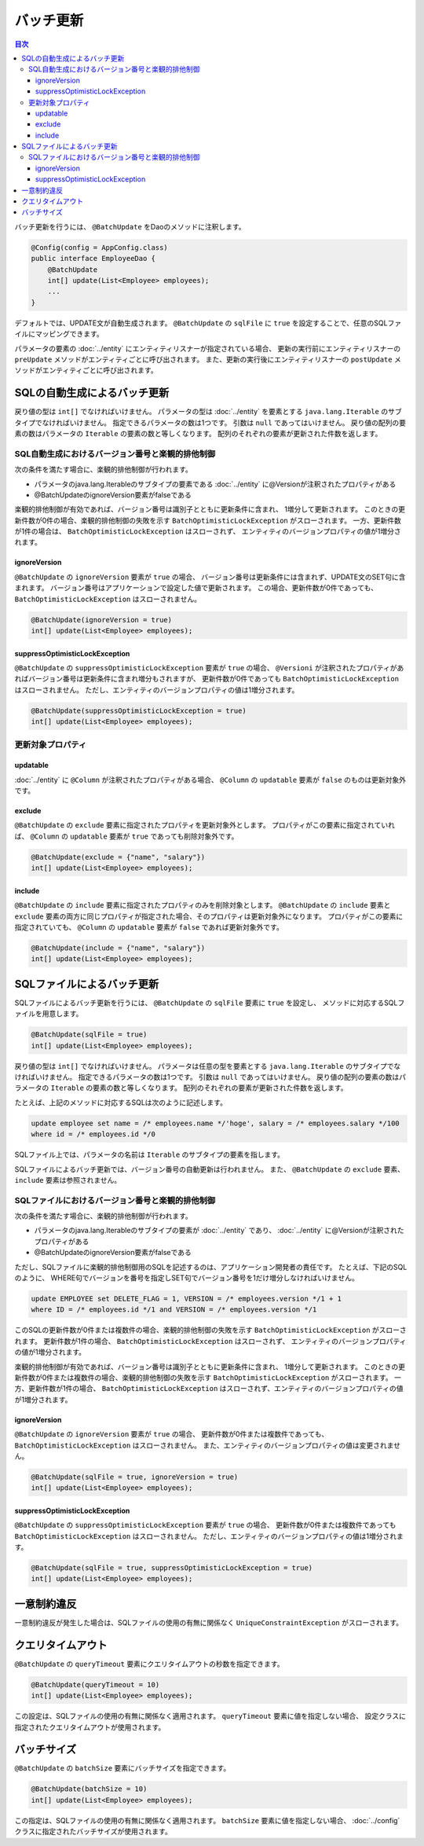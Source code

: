 ==================
バッチ更新
==================

.. contents:: 目次
   :depth: 3

バッチ更新を行うには、 ``@BatchUpdate`` をDaoのメソッドに注釈します。

.. code-block:: java

  @Config(config = AppConfig.class)
  public interface EmployeeDao {
      @BatchUpdate
      int[] update(List<Employee> employees);
      ...
  }

デフォルトでは、UPDATE文が自動生成されます。
``@BatchUpdate`` の ``sqlFile`` に ``true`` を設定することで、任意のSQLファイルにマッピングできます。

パラメータの要素の :doc:`../entity` にエンティティリスナーが指定されている場合、
更新の実行前にエンティティリスナーの ``preUpdate`` メソッドがエンティティごとに呼び出されます。
また、更新の実行後にエンティティリスナーの ``postUpdate`` メソッドがエンティティごとに呼び出されます。

SQLの自動生成によるバッチ更新
=============================

戻り値の型は ``int[]`` でなければいけません。
パラメータの型は :doc:`../entity` を要素とする ``java.lang.Iterable`` のサブタイプでなければいけません。
指定できるパラメータの数は1つです。
引数は ``null`` であってはいけません。
戻り値の配列の要素の数はパラメータの ``Iterable`` の要素の数と等しくなります。
配列のそれぞれの要素が更新された件数を返します。

SQL自動生成におけるバージョン番号と楽観的排他制御
-------------------------------------------------

次の条件を満たす場合に、楽観的排他制御が行われます。

* パラメータのjava.lang.Iterableのサブタイプの要素である
  :doc:`../entity` に@Versionが注釈されたプロパティがある
* @BatchUpdateのignoreVersion要素がfalseである

楽観的排他制御が有効であれば、バージョン番号は識別子とともに更新条件に含まれ、
1増分して更新されます。
このときの更新件数が0件の場合、楽観的排他制御の失敗を示す
``BatchOptimisticLockException`` がスローされます。
一方、更新件数が1件の場合は、 ``BatchOptimisticLockException`` はスローされず、
エンティティのバージョンプロパティの値が1増分されます。

ignoreVersion
~~~~~~~~~~~~~

``@BatchUpdate`` の ``ignoreVersion`` 要素が ``true`` の場合、
バージョン番号は更新条件には含まれず、UPDATE文のSET句に含まれます。
バージョン番号はアプリケーションで設定した値で更新されます。
この場合、更新件数が0件であっても、 ``BatchOptimisticLockException`` はスローされません。

.. code-block:: java

  @BatchUpdate(ignoreVersion = true)
  int[] update(List<Employee> employees);

suppressOptimisticLockException
~~~~~~~~~~~~~~~~~~~~~~~~~~~~~~~

``@BatchUpdate`` の ``suppressOptimisticLockException`` 要素が ``true`` の場合、
``@Versioni`` が注釈されたプロパティがあればバージョン番号は更新条件に含まれ増分もされますが、
更新件数が0件であっても ``BatchOptimisticLockException`` はスローされません。
ただし、エンティティのバージョンプロパティの値は1増分されます。

.. code-block:: java

  @BatchUpdate(suppressOptimisticLockException = true)
  int[] update(List<Employee> employees);

更新対象プロパティ
------------------

updatable
~~~~~~~~~

:doc:`../entity` に ``@Column`` が注釈されたプロパティがある場合、
``@Column`` の ``updatable`` 要素が ``false`` のものは更新対象外です。

exclude
~~~~~~~

``@BatchUpdate`` の ``exclude`` 要素に指定されたプロパティを更新対象外とします。
プロパティがこの要素に指定されていれば、 ``@Column`` の ``updatable`` 要素が
``true`` であっても削除対象外です。

.. code-block:: java

  @BatchUpdate(exclude = {"name", "salary"})
  int[] update(List<Employee> employees);

include
~~~~~~~

``@BatchUpdate`` の ``include`` 要素に指定されたプロパティのみを削除対象とします。
``@BatchUpdate`` の ``include`` 要素と ``exclude``
要素の両方に同じプロパティが指定された場合、そのプロパティは更新対象外になります。
プロパティがこの要素に指定されていても、 ``@Column`` の
``updatable`` 要素が ``false`` であれば更新対象外です。

.. code-block:: java

  @BatchUpdate(include = {"name", "salary"})
  int[] update(List<Employee> employees);

SQLファイルによるバッチ更新
===========================

SQLファイルによるバッチ更新を行うには、
``@BatchUpdate`` の ``sqlFile`` 要素に ``true`` を設定し、
メソッドに対応するSQLファイルを用意します。

.. code-block:: java

  @BatchUpdate(sqlFile = true)
  int[] update(List<Employee> employees);

戻り値の型は ``int[]`` でなければいけません。
パラメータは任意の型を要素とする ``java.lang.Iterable`` のサブタイプでなければいけません。
指定できるパラメータの数は1つです。
引数は ``null`` であってはいけません。
戻り値の配列の要素の数はパラメータの ``Iterable`` の要素の数と等しくなります。
配列のそれぞれの要素が更新された件数を返します。

たとえば、上記のメソッドに対応するSQLは次のように記述します。

.. code-block:: sql

  update employee set name = /* employees.name */'hoge', salary = /* employees.salary */100
  where id = /* employees.id */0

SQLファイル上では、パラメータの名前は ``Iterable`` のサブタイプの要素を指します。

SQLファイルによるバッチ更新では、バージョン番号の自動更新は行われません。
また、 ``@BatchUpdate`` の ``exclude`` 要素、 ``include`` 要素は参照されません。

SQLファイルにおけるバージョン番号と楽観的排他制御
-------------------------------------------------

次の条件を満たす場合に、楽観的排他制御が行われます。

* パラメータのjava.lang.Iterableのサブタイプの要素が :doc:`../entity` であり、
  :doc:`../entity` に@Versionが注釈されたプロパティがある
* @BatchUpdateのignoreVersion要素がfalseである

ただし、SQLファイルに楽観的排他制御用のSQLを記述するのは、アプリケーション開発者の責任です。
たとえば、下記のSQLのように、
WHERE句でバージョンを番号を指定しSET句でバージョン番号を1だけ増分しなければいけません。

.. code-block:: sql

  update EMPLOYEE set DELETE_FLAG = 1, VERSION = /* employees.version */1 + 1
  where ID = /* employees.id */1 and VERSION = /* employees.version */1

このSQLの更新件数が0件または複数件の場合、楽観的排他制御の失敗を示す
``BatchOptimisticLockException`` がスローされます。
更新件数が1件の場合、 ``BatchOptimisticLockException`` はスローされず、
エンティティのバージョンプロパティの値が1増分されます。

楽観的排他制御が有効であれば、バージョン番号は識別子とともに更新条件に含まれ、
1増分して更新されます。
このときの更新件数が0件または複数件の場合、楽観的排他制御の失敗を示す
``BatchOptimisticLockException`` がスローされます。
一方、更新件数が1件の場合、 ``BatchOptimisticLockException``
はスローされず、エンティティのバージョンプロパティの値が1増分されます。

ignoreVersion
~~~~~~~~~~~~~

``@BatchUpdate`` の ``ignoreVersion`` 要素が ``true`` の場合、
更新件数が0件または複数件であっても、 ``BatchOptimisticLockException`` はスローされません。
また、エンティティのバージョンプロパティの値は変更されません。

.. code-block:: java

  @BatchUpdate(sqlFile = true, ignoreVersion = true)
  int[] update(List<Employee> employees);

suppressOptimisticLockException
~~~~~~~~~~~~~~~~~~~~~~~~~~~~~~~

``@BatchUpdate`` の ``suppressOptimisticLockException`` 要素が ``true`` の場合、
更新件数が0件または複数件であっても ``BatchOptimisticLockException`` はスローされません。
ただし、エンティティのバージョンプロパティの値は1増分されます。

.. code-block:: java

  @BatchUpdate(sqlFile = true, suppressOptimisticLockException = true)
  int[] update(List<Employee> employees);

一意制約違反
============

一意制約違反が発生した場合は、SQLファイルの使用の有無に関係なく
``UniqueConstraintException`` がスローされます。

クエリタイムアウト
==================

``@BatchUpdate`` の ``queryTimeout`` 要素にクエリタイムアウトの秒数を指定できます。

.. code-block:: java

  @BatchUpdate(queryTimeout = 10)
  int[] update(List<Employee> employees);

この設定は、SQLファイルの使用の有無に関係なく適用されます。
``queryTimeout`` 要素に値を指定しない場合、
設定クラスに指定されたクエリタイムアウトが使用されます。

バッチサイズ
============

``@BatchUpdate`` の ``batchSize`` 要素にバッチサイズを指定できます。

.. code-block:: java

  @BatchUpdate(batchSize = 10)
  int[] update(List<Employee> employees);

この指定は、SQLファイルの使用の有無に関係なく適用されます。
``batchSize`` 要素に値を指定しない場合、 :doc:`../config` クラスに指定されたバッチサイズが使用されます。

